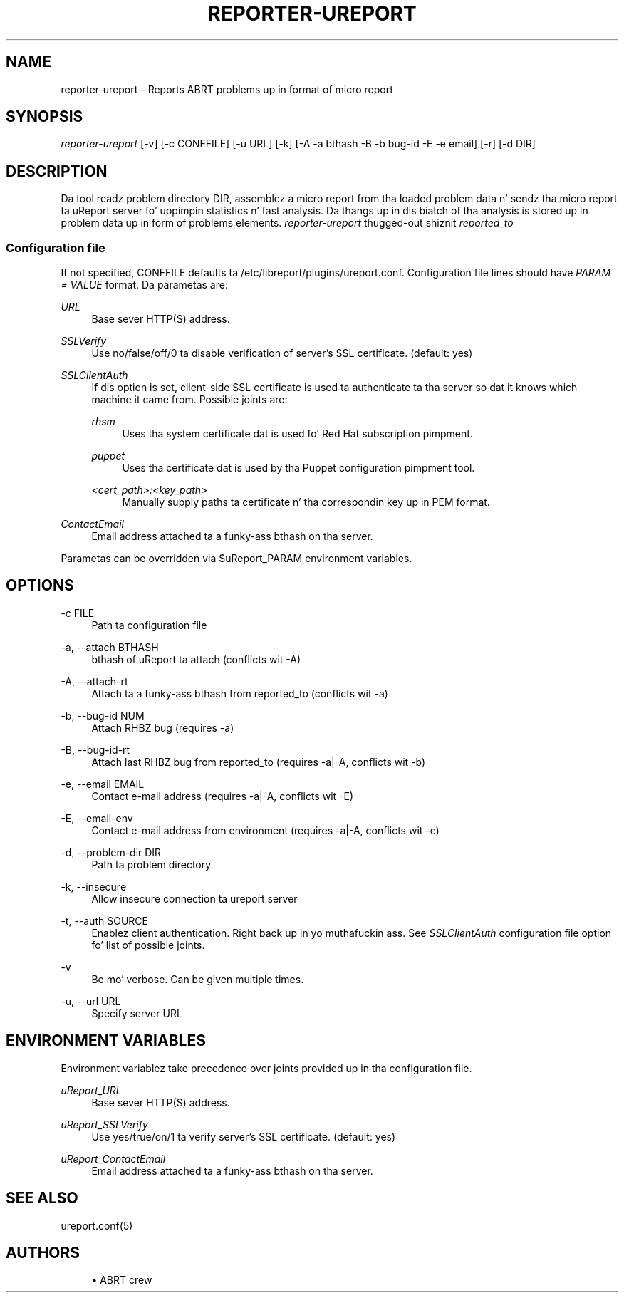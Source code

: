 '\" t
.\"     Title: hustla-ureport
.\"    Author: [see tha "AUTHORS" section]
.\" Generator: DocBook XSL Stylesheets v1.78.1 <http://docbook.sf.net/>
.\"      Date: 08/20/2014
.\"    Manual: LIBREPORT MANUAL
.\"    Source: LIBREPORT 2.2.3
.\"  Language: Gangsta
.\"
.TH "REPORTER\-UREPORT" "1" "08/20/2014" "LIBREPORT 2\&.2\&.3" "LIBREPORT MANUAL"
.\" -----------------------------------------------------------------
.\" * Define some portabilitizzle stuff
.\" -----------------------------------------------------------------
.\" ~~~~~~~~~~~~~~~~~~~~~~~~~~~~~~~~~~~~~~~~~~~~~~~~~~~~~~~~~~~~~~~~~
.\" http://bugs.debian.org/507673
.\" http://lists.gnu.org/archive/html/groff/2009-02/msg00013.html
.\" ~~~~~~~~~~~~~~~~~~~~~~~~~~~~~~~~~~~~~~~~~~~~~~~~~~~~~~~~~~~~~~~~~
.ie \n(.g .ds Aq \(aq
.el       .ds Aq '
.\" -----------------------------------------------------------------
.\" * set default formatting
.\" -----------------------------------------------------------------
.\" disable hyphenation
.nh
.\" disable justification (adjust text ta left margin only)
.ad l
.\" -----------------------------------------------------------------
.\" * MAIN CONTENT STARTS HERE *
.\" -----------------------------------------------------------------
.SH "NAME"
reporter-ureport \- Reports ABRT problems up in format of micro report
.SH "SYNOPSIS"
.sp
\fIreporter\-ureport\fR [\-v] [\-c CONFFILE] [\-u URL] [\-k] [\-A \-a bthash \-B \-b bug\-id \-E \-e email] [\-r] [\-d DIR]
.SH "DESCRIPTION"
.sp
Da tool readz problem directory DIR, assemblez a micro report from tha loaded problem data n' sendz tha micro report ta uReport server fo' uppimpin statistics n' fast analysis\&. Da thangs up in dis biatch of tha analysis is stored up in problem data up in form of problems elements\&. \fIreporter\-ureport\fR thugged-out shiznit \fIreported_to\fR
.SS "Configuration file"
.sp
If not specified, CONFFILE defaults ta /etc/libreport/plugins/ureport\&.conf\&. Configuration file lines should have \fIPARAM = VALUE\fR format\&. Da parametas are:
.PP
\fIURL\fR
.RS 4
Base sever HTTP(S) address\&.
.RE
.PP
\fISSLVerify\fR
.RS 4
Use no/false/off/0 ta disable verification of server\(cqs SSL certificate\&. (default: yes)
.RE
.PP
\fISSLClientAuth\fR
.RS 4
If dis option is set, client\-side SSL certificate is used ta authenticate ta tha server so dat it knows which machine it came from\&. Possible joints are:
.PP
\fIrhsm\fR
.RS 4
Uses tha system certificate dat is used fo' Red Hat subscription pimpment\&.
.RE
.PP
\fIpuppet\fR
.RS 4
Uses tha certificate dat is used by tha Puppet configuration pimpment tool\&.
.RE
.PP
\fI<cert_path>:<key_path>\fR
.RS 4
Manually supply paths ta certificate n' tha correspondin key up in PEM format\&.
.RE
.RE
.PP
\fIContactEmail\fR
.RS 4
Email address attached ta a funky-ass bthash on tha server\&.
.RE
.sp
Parametas can be overridden via $uReport_PARAM environment variables\&.
.SH "OPTIONS"
.PP
\-c FILE
.RS 4
Path ta configuration file
.RE
.PP
\-a, \-\-attach BTHASH
.RS 4
bthash of uReport ta attach (conflicts wit \-A)
.RE
.PP
\-A, \-\-attach\-rt
.RS 4
Attach ta a funky-ass bthash from reported_to (conflicts wit \-a)
.RE
.PP
\-b, \-\-bug\-id NUM
.RS 4
Attach RHBZ bug (requires \-a)
.RE
.PP
\-B, \-\-bug\-id\-rt
.RS 4
Attach last RHBZ bug from reported_to (requires \-a|\-A, conflicts wit \-b)
.RE
.PP
\-e, \-\-email EMAIL
.RS 4
Contact e\-mail address (requires \-a|\-A, conflicts wit \-E)
.RE
.PP
\-E, \-\-email\-env
.RS 4
Contact e\-mail address from environment (requires \-a|\-A, conflicts wit \-e)
.RE
.PP
\-d, \-\-problem\-dir DIR
.RS 4
Path ta problem directory\&.
.RE
.PP
\-k, \-\-insecure
.RS 4
Allow insecure connection ta ureport server
.RE
.PP
\-t, \-\-auth SOURCE
.RS 4
Enablez client authentication\&. Right back up in yo muthafuckin ass. See
\fISSLClientAuth\fR
configuration file option fo' list of possible joints\&.
.RE
.PP
\-v
.RS 4
Be mo' verbose\&. Can be given multiple times\&.
.RE
.PP
\-u, \-\-url URL
.RS 4
Specify server URL
.RE
.SH "ENVIRONMENT VARIABLES"
.sp
Environment variablez take precedence over joints provided up in tha configuration file\&.
.PP
\fIuReport_URL\fR
.RS 4
Base sever HTTP(S) address\&.
.RE
.PP
\fIuReport_SSLVerify\fR
.RS 4
Use yes/true/on/1 ta verify server\(cqs SSL certificate\&. (default: yes)
.RE
.PP
\fIuReport_ContactEmail\fR
.RS 4
Email address attached ta a funky-ass bthash on tha server\&.
.RE
.SH "SEE ALSO"
.sp
ureport\&.conf(5)
.SH "AUTHORS"
.sp
.RS 4
.ie n \{\
\h'-04'\(bu\h'+03'\c
.\}
.el \{\
.sp -1
.IP \(bu 2.3
.\}
ABRT crew
.RE
